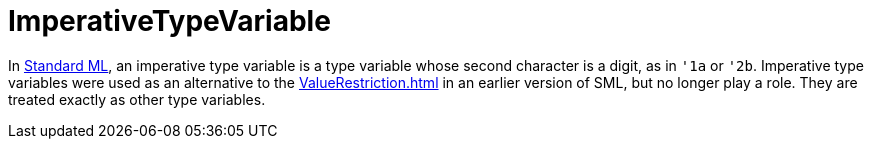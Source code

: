 = ImperativeTypeVariable

In <<StandardML#,Standard ML>>, an imperative type variable is a type
variable whose second character is a digit, as in `'1a` or
`'2b`.  Imperative type variables were used as an alternative to
the <<ValueRestriction#>> in an earlier version of SML, but no longer play
a role.  They are treated exactly as other type variables.
